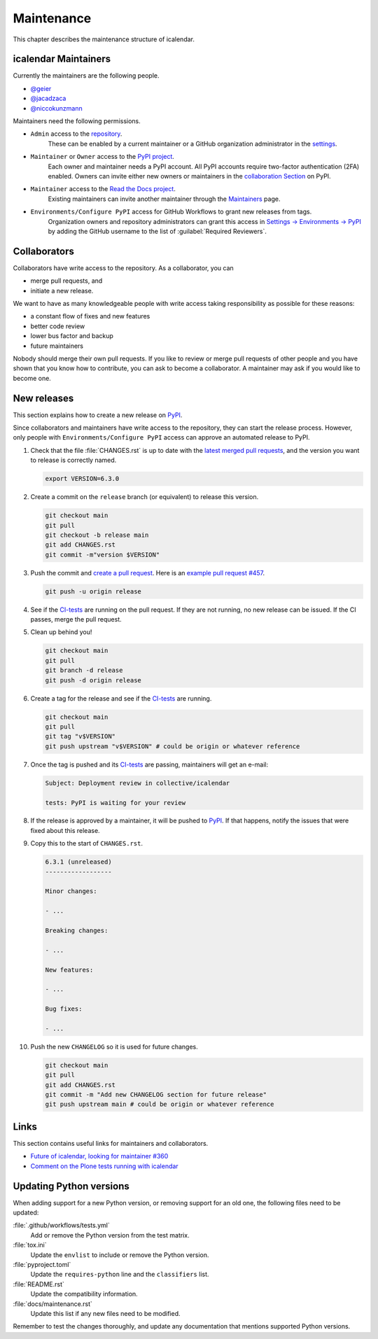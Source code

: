 ===========
Maintenance
===========

This chapter describes the maintenance structure of icalendar.

icalendar Maintainers
---------------------

Currently the maintainers are the following people.

- `@geier <https://github.com/geier>`_
- `@jacadzaca <https://github.com/jacadzaca>`_
- `@niccokunzmann <https://github.com/niccokunzmann>`_

Maintainers need the following permissions.

- ``Admin`` access to the `repository <https://github.com/collective/icalendar>`_.
    These can be enabled by a current maintainer or a GitHub organization administrator in the `settings <https://github.com/collective/icalendar/settings/access>`_.
- ``Maintainer`` or ``Owner`` access to the `PyPI project <https://pypi.org/project/icalendar/>`_.
    Each owner and maintainer needs a PyPI account.
    All PyPI accounts require two-factor authentication (2FA) enabled.
    Owners can invite either new owners or maintainers in the `collaboration Section <https://pypi.org/manage/project/icalendar/collaboration/>`_ on PyPI.
- ``Maintainer`` access to the `Read the Docs project <https://readthedocs.org/projects/icalendar/>`_.
    Existing maintainers can invite another maintainer through the `Maintainers <https://app.readthedocs.org/dashboard/icalendar/users/create/>`_ page.
- ``Environments/Configure PyPI`` access for GitHub Workflows to grant new releases from tags.
    Organization owners and repository administrators can grant this access in `Settings → Environments → PyPI <https://github.com/collective/icalendar/settings/environments/674266024/edit>`_
    by adding the GitHub username to the list of :guilabel:`Required Reviewers`.


Collaborators
-------------

Collaborators have write access to the repository.
As a collaborator, you can

- merge pull requests, and
- initiate a new release.

We want to have as many knowledgeable people with write access taking responsibility as possible for these reasons:

- a constant flow of fixes and new features
- better code review
- lower bus factor and backup
- future maintainers

Nobody should merge their own pull requests.
If you like to review or merge pull requests of other people and you have shown that you know how to contribute, you can ask to become a collaborator.
A maintainer may ask if you would like to become one.


New releases
------------

This section explains how to create a new release on `PyPI <https://pypi.org/project/icalendar/>`_.

Since collaborators and maintainers have write access to the repository, they can start the release process.
However, only people with ``Environments/Configure PyPI`` access can approve an automated release to PyPI.

#.  Check that the file :file:`CHANGES.rst` is up to date with the `latest merged pull requests <https://github.com/collective/icalendar/pulls?q=is%3Apr+is%3Amerged>`_, and the version you want to release is correctly named.

    .. code-block:: shell

        export VERSION=6.3.0

#.  Create a commit on the ``release`` branch (or equivalent) to release this version.

    .. code-block:: shell

        git checkout main
        git pull
        git checkout -b release main
        git add CHANGES.rst
        git commit -m"version $VERSION"

#.  Push the commit and `create a pull request <https://github.com/collective/icalendar/compare?expand=1>`_.
    Here is an `example pull request #457 <https://github.com/collective/icalendar/pull/457>`_.

    .. code-block:: shell

        git push -u origin release

#.  See if the `CI-tests <https://github.com/collective/icalendar/actions>`_ are running on the pull request.
    If they are not running, no new release can be issued.
    If the CI passes, merge the pull request.

#.  Clean up behind you!

    .. code-block:: shell

        git checkout main
        git pull
        git branch -d release
        git push -d origin release

#.  Create a tag for the release and see if the `CI-tests`_ are running.

    .. code-block:: shell

        git checkout main
        git pull
        git tag "v$VERSION"
        git push upstream "v$VERSION" # could be origin or whatever reference

#.  Once the tag is pushed and its `CI-tests`_ are passing, maintainers will get an e-mail:

    .. code-block:: text

        Subject: Deployment review in collective/icalendar

        tests: PyPI is waiting for your review

#.  If the release is approved by a maintainer, it will be pushed to `PyPI`_.
    If that happens, notify the issues that were fixed about this release.
#.  Copy this to the start of ``CHANGES.rst``.

    .. code-block:: text

       6.3.1 (unreleased)
       ------------------

       Minor changes:

       - ...

       Breaking changes:

       - ...

       New features:

       - ...

       Bug fixes:

       - ...

#.  Push the new ``CHANGELOG`` so it is used for future changes.

    .. code-block:: shell

        git checkout main
        git pull
        git add CHANGES.rst
        git commit -m "Add new CHANGELOG section for future release"
        git push upstream main # could be origin or whatever reference

Links
-----

This section contains useful links for maintainers and collaborators.

-   `Future of icalendar, looking for maintainer #360 <https://github.com/collective/icalendar/discussions/360>`_
-   `Comment on the Plone tests running with icalendar <https://github.com/collective/icalendar/pull/447#issuecomment-1277643634>`_


Updating Python versions
------------------------

When adding support for a new Python version, or removing support for an old one, the following files need to be updated:

:file:`.github/workflows/tests.yml`
    Add or remove the Python version from the test matrix.
:file:`tox.ini`
    Update the ``envlist`` to include or remove the Python version.
:file:`pyproject.toml`
    Update the ``requires-python`` line and the ``classifiers`` list.
:file:`README.rst`
    Update the compatibility information.
:file:`docs/maintenance.rst`
    Update this list if any new files need to be modified.

Remember to test the changes thoroughly, and update any documentation that mentions supported Python versions.
